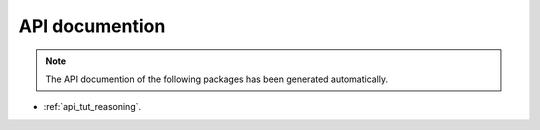API documention
===============

.. note::

   The API documention of the following packages has been generated automatically.


- :ref:`api_tut_reasoning`.
